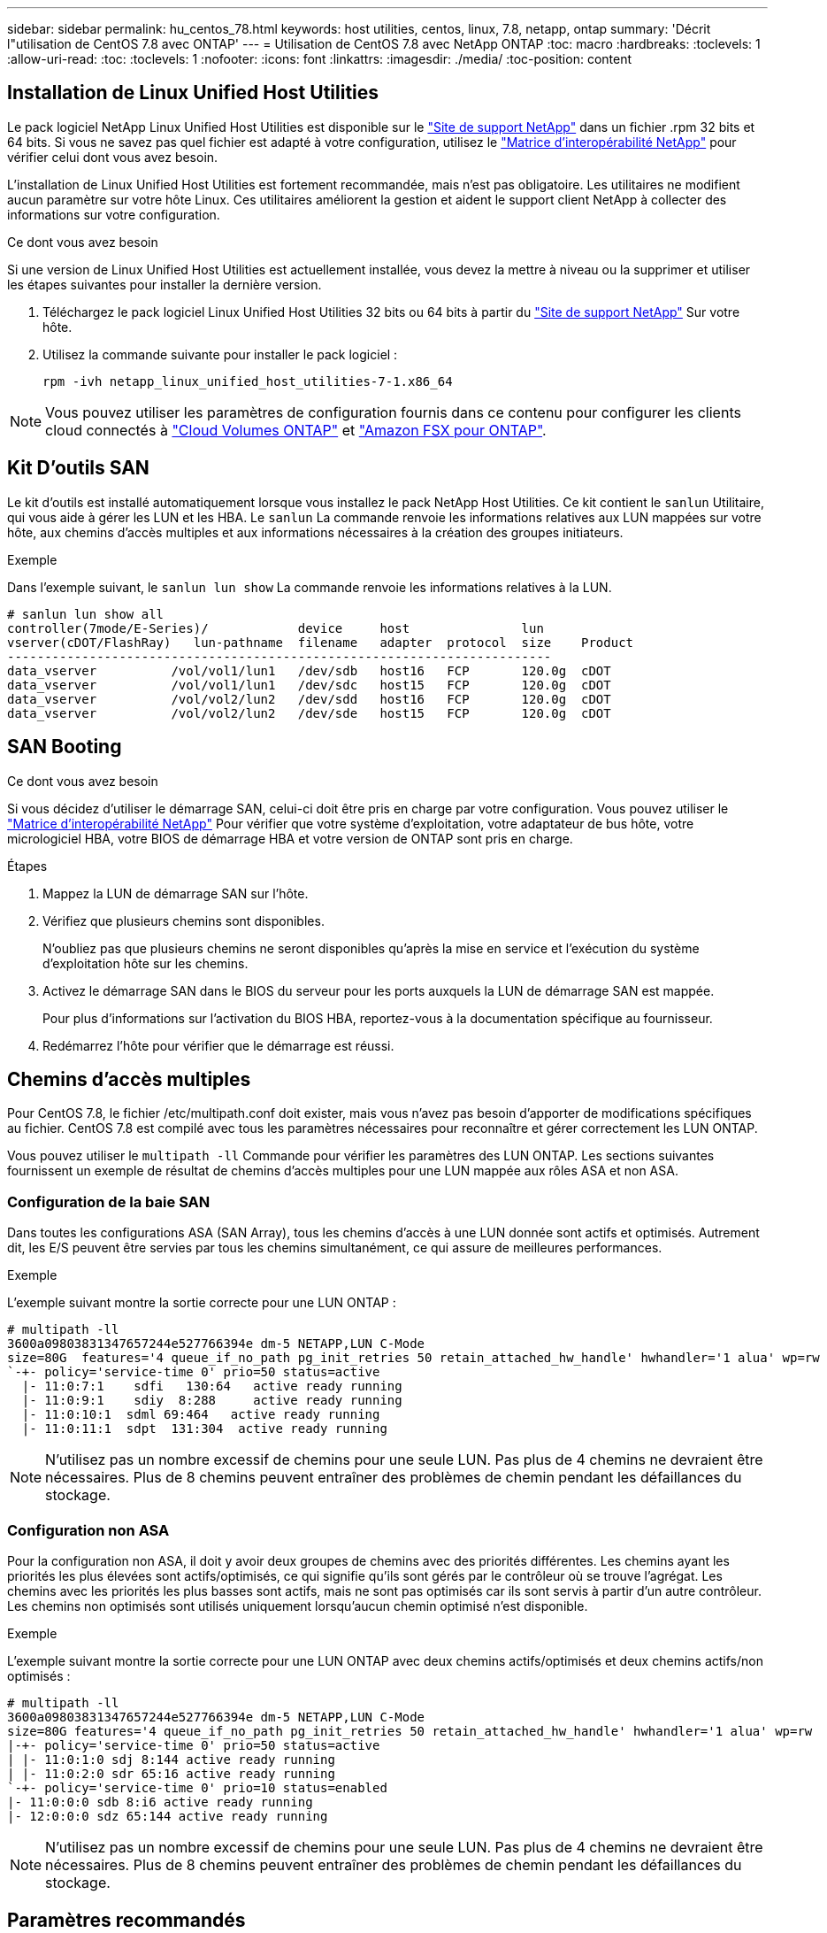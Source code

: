---
sidebar: sidebar 
permalink: hu_centos_78.html 
keywords: host utilities, centos, linux, 7.8, netapp, ontap 
summary: 'Décrit l"utilisation de CentOS 7.8 avec ONTAP' 
---
= Utilisation de CentOS 7.8 avec NetApp ONTAP
:toc: macro
:hardbreaks:
:toclevels: 1
:allow-uri-read: 
:toc: 
:toclevels: 1
:nofooter: 
:icons: font
:linkattrs: 
:imagesdir: ./media/
:toc-position: content




== Installation de Linux Unified Host Utilities

Le pack logiciel NetApp Linux Unified Host Utilities est disponible sur le link:https://mysupport.netapp.com/NOW/cgi-bin/software/?product=Host+Utilities+-+SAN&platform=Linux["Site de support NetApp"^] dans un fichier .rpm 32 bits et 64 bits. Si vous ne savez pas quel fichier est adapté à votre configuration, utilisez le link:https://mysupport.netapp.com/matrix/#welcome["Matrice d'interopérabilité NetApp"^] pour vérifier celui dont vous avez besoin.

L'installation de Linux Unified Host Utilities est fortement recommandée, mais n'est pas obligatoire. Les utilitaires ne modifient aucun paramètre sur votre hôte Linux. Ces utilitaires améliorent la gestion et aident le support client NetApp à collecter des informations sur votre configuration.

.Ce dont vous avez besoin
Si une version de Linux Unified Host Utilities est actuellement installée, vous devez la mettre à niveau ou la supprimer et utiliser les étapes suivantes pour installer la dernière version.

. Téléchargez le pack logiciel Linux Unified Host Utilities 32 bits ou 64 bits à partir du link:https://mysupport.netapp.com/NOW/cgi-bin/software/?product=Host+Utilities+-+SAN&platform=Linux["Site de support NetApp"^] Sur votre hôte.
. Utilisez la commande suivante pour installer le pack logiciel :
+
`rpm -ivh netapp_linux_unified_host_utilities-7-1.x86_64`




NOTE: Vous pouvez utiliser les paramètres de configuration fournis dans ce contenu pour configurer les clients cloud connectés à link:https://docs.netapp.com/us-en/cloud-manager-cloud-volumes-ontap/index.html["Cloud Volumes ONTAP"^] et link:https://docs.netapp.com/us-en/cloud-manager-fsx-ontap/index.html["Amazon FSX pour ONTAP"^].



== Kit D'outils SAN

Le kit d'outils est installé automatiquement lorsque vous installez le pack NetApp Host Utilities. Ce kit contient le `sanlun` Utilitaire, qui vous aide à gérer les LUN et les HBA. Le `sanlun` La commande renvoie les informations relatives aux LUN mappées sur votre hôte, aux chemins d'accès multiples et aux informations nécessaires à la création des groupes initiateurs.

.Exemple
Dans l'exemple suivant, le `sanlun lun show` La commande renvoie les informations relatives à la LUN.

[listing]
----
# sanlun lun show all
controller(7mode/E-Series)/            device     host               lun
vserver(cDOT/FlashRay)   lun-pathname  filename   adapter  protocol  size    Product
-------------------------------------------------------------------------
data_vserver          /vol/vol1/lun1   /dev/sdb   host16   FCP       120.0g  cDOT
data_vserver          /vol/vol1/lun1   /dev/sdc   host15   FCP       120.0g  cDOT
data_vserver          /vol/vol2/lun2   /dev/sdd   host16   FCP       120.0g  cDOT
data_vserver          /vol/vol2/lun2   /dev/sde   host15   FCP       120.0g  cDOT
----


== SAN Booting

.Ce dont vous avez besoin
Si vous décidez d'utiliser le démarrage SAN, celui-ci doit être pris en charge par votre configuration. Vous pouvez utiliser le link:https://mysupport.netapp.com/matrix/imt.jsp?components=95803;&solution=1&isHWU&src=IMT["Matrice d'interopérabilité NetApp"^] Pour vérifier que votre système d'exploitation, votre adaptateur de bus hôte, votre micrologiciel HBA, votre BIOS de démarrage HBA et votre version de ONTAP sont pris en charge.

.Étapes
. Mappez la LUN de démarrage SAN sur l'hôte.
. Vérifiez que plusieurs chemins sont disponibles.
+
N'oubliez pas que plusieurs chemins ne seront disponibles qu'après la mise en service et l'exécution du système d'exploitation hôte sur les chemins.

. Activez le démarrage SAN dans le BIOS du serveur pour les ports auxquels la LUN de démarrage SAN est mappée.
+
Pour plus d'informations sur l'activation du BIOS HBA, reportez-vous à la documentation spécifique au fournisseur.

. Redémarrez l'hôte pour vérifier que le démarrage est réussi.




== Chemins d'accès multiples

Pour CentOS 7.8, le fichier /etc/multipath.conf doit exister, mais vous n'avez pas besoin d'apporter de modifications spécifiques au fichier. CentOS 7.8 est compilé avec tous les paramètres nécessaires pour reconnaître et gérer correctement les LUN ONTAP.

Vous pouvez utiliser le `multipath -ll` Commande pour vérifier les paramètres des LUN ONTAP. Les sections suivantes fournissent un exemple de résultat de chemins d'accès multiples pour une LUN mappée aux rôles ASA et non ASA.



=== Configuration de la baie SAN

Dans toutes les configurations ASA (SAN Array), tous les chemins d'accès à une LUN donnée sont actifs et optimisés. Autrement dit, les E/S peuvent être servies par tous les chemins simultanément, ce qui assure de meilleures performances.

.Exemple
L'exemple suivant montre la sortie correcte pour une LUN ONTAP :

[listing]
----
# multipath -ll
3600a09803831347657244e527766394e dm-5 NETAPP,LUN C-Mode
size=80G  features='4 queue_if_no_path pg_init_retries 50 retain_attached_hw_handle' hwhandler='1 alua' wp=rw
`-+- policy='service-time 0' prio=50 status=active
  |- 11:0:7:1    sdfi   130:64   active ready running
  |- 11:0:9:1    sdiy  8:288     active ready running
  |- 11:0:10:1  sdml 69:464   active ready running
  |- 11:0:11:1  sdpt  131:304  active ready running
----

NOTE: N'utilisez pas un nombre excessif de chemins pour une seule LUN. Pas plus de 4 chemins ne devraient être nécessaires. Plus de 8 chemins peuvent entraîner des problèmes de chemin pendant les défaillances du stockage.



=== Configuration non ASA

Pour la configuration non ASA, il doit y avoir deux groupes de chemins avec des priorités différentes. Les chemins ayant les priorités les plus élevées sont actifs/optimisés, ce qui signifie qu'ils sont gérés par le contrôleur où se trouve l'agrégat. Les chemins avec les priorités les plus basses sont actifs, mais ne sont pas optimisés car ils sont servis à partir d'un autre contrôleur. Les chemins non optimisés sont utilisés uniquement lorsqu'aucun chemin optimisé n'est disponible.

.Exemple
L'exemple suivant montre la sortie correcte pour une LUN ONTAP avec deux chemins actifs/optimisés et deux chemins actifs/non optimisés :

[listing]
----
# multipath -ll
3600a09803831347657244e527766394e dm-5 NETAPP,LUN C-Mode
size=80G features='4 queue_if_no_path pg_init_retries 50 retain_attached_hw_handle' hwhandler='1 alua' wp=rw
|-+- policy='service-time 0' prio=50 status=active
| |- 11:0:1:0 sdj 8:144 active ready running
| |- 11:0:2:0 sdr 65:16 active ready running
`-+- policy='service-time 0' prio=10 status=enabled
|- 11:0:0:0 sdb 8:i6 active ready running
|- 12:0:0:0 sdz 65:144 active ready running
----

NOTE: N'utilisez pas un nombre excessif de chemins pour une seule LUN. Pas plus de 4 chemins ne devraient être nécessaires. Plus de 8 chemins peuvent entraîner des problèmes de chemin pendant les défaillances du stockage.



== Paramètres recommandés

Le système d'exploitation CentOS 7.8 est compilé pour reconnaître les LUN ONTAP et définir automatiquement tous les paramètres de configuration, pour les configurations ASA et non ASA. Le `multipath.conf` le fichier doit exister pour que le démon multivoie démarre, mais vous pouvez créer un fichier vide de zéro octet à l'aide de la commande :
`touch /etc/multipath.conf`

Lors de la première création de ce fichier, vous devrez peut-être activer et démarrer les services multipathing.

[listing]
----
# systemctl enable multipathd
# systemctl start multipathd
----
Il n'est pas nécessaire d'ajouter directement quoi que ce soit `multipath.conf` fichier, sauf si vous disposez de périphériques que vous ne voulez pas être gérés par multipath ou si vous avez des paramètres existants qui remplacent les paramètres par défaut.

Vous pouvez ajouter la syntaxe suivante à la `multipath.conf` fichier pour exclure les périphériques indésirables.

Remplacer l' `<DevId>` Avec la chaîne WWID du périphérique que vous souhaitez exclure. Utilisez la commande suivante pour déterminer l'identifiant WWID :

....
blacklist {
        wwid <DevId>
        devnode "^(ram|raw|loop|fd|md|dm-|sr|scd|st)[0-9]*"
        devnode "^hd[a-z]"
        devnode "^cciss.*"
}
....
.Exemple
Dans cet exemple, `sda` Est le disque SCSI local que nous devons ajouter à la liste noire.

.Étapes
. Exécutez la commande suivante pour déterminer l'identifiant WWID :
+
....
# /lib/udev/scsi_id -gud /dev/sda
360030057024d0730239134810c0cb833
....
. Ajoutez cet identifiant WWID à la strophe de la liste noire dans le `/etc/multipath.conf`:
+
....
blacklist {
     wwid   360030057024d0730239134810c0cb833
     devnode "^(ram|raw|loop|fd|md|dm-|sr|scd|st)[0-9]*"
     devnode "^hd[a-z]"
     devnode "^cciss.*"
}
....


Vous devez toujours vérifier votre `/etc/multipath.conf` fichier pour les paramètres hérités, notamment dans la section par défaut, qui peut remplacer les paramètres par défaut.

Le tableau ci-dessous indique la critique `multipathd` Paramètres des LUN ONTAP et des valeurs requises. Si un hôte est connecté à des LUN d'autres fournisseurs et que l'un de ces paramètres est remplacé, il doit être corrigé par des strophes ultérieurs dans `multipath.conf` Qui s'appliquent spécifiquement aux LUN ONTAP. Si ce n'est pas le cas, les LUN de ONTAP peuvent ne pas fonctionner comme prévu. Ces valeurs par défaut ne doivent être remplacées qu'en consultation avec les fournisseurs de NetApp et/ou du système d'exploitation, et uniquement lorsque l'impact est totalement compris.

[cols="2*"]
|===
| Paramètre | Réglage 


| détecter_prio | oui 


| dev_loss_tmo | « infini » 


| du rétablissement | immédiate 


| fast_io_fail_tmo | 5 


| caractéristiques | "3 queue_if_no_path pg_init_retries 50" 


| flush_on_last_del | « oui » 


| gestionnaire_matériel | « 0 » 


| no_path_réessayer | file d'attente 


| path_checker | « tur » 


| path_groupage_policy | « group_by_prio » 


| sélecteur de chemin | « temps-service 0 » 


| intervalle_interrogation | 5 


| prio | « ONTAP » 


| solution netapp | LUN.* 


| conservez_attaed_hw_handler | oui 


| rr_weight | « uniforme » 


| noms_conviviaux_conviviaux | non 


| fournisseur | NETAPP 
|===
.Exemple
L'exemple suivant montre comment corriger une valeur par défaut remplacée. Dans ce cas, le `multipath.conf` fichier définit les valeurs pour `path_checker` et `no_path_retry` Non compatible avec les LUN ONTAP. S'ils ne peuvent pas être supprimés en raison d'autres baies SAN toujours connectées à l'hôte, ces paramètres peuvent être corrigés spécifiquement pour les LUN ONTAP avec une strophe de périphérique.

[listing]
----
defaults {
   path_checker      readsector0
   no_path_retry      fail
}

devices {
   device {
      vendor         "NETAPP  "
      product         "LUN.*"
      no_path_retry     queue
      path_checker      tur
   }
}
----


=== Paramètres KVM

Vous pouvez également utiliser les paramètres recommandés pour configurer la machine virtuelle basée sur le noyau (KVM). Aucune modification n'est nécessaire pour configurer KVM car le LUN est mappé à l'hyperviseur.



== Problèmes connus et limites

[cols="4*"]
|===
| ID de bug NetApp | Titre | Description | ID Bugzilla 


| 1440718 | Si vous annulez le mappage d'une LUN ou si vous la mappez sans effectuer de nouvelle analyse SCSI, elle risque de corrompre les données de l'hôte. | Lorsque vous définissez le paramètre de configuration multivoie 'disable_changed_wwid' sur YES, il désactive l'accès au périphérique chemin d'accès en cas de modification de l'identifiant WWID. Les chemins d'accès multiples désactivent l'accès au périphérique de chemin d'accès jusqu'à ce que le WWID du chemin soit restauré vers le WWID du périphérique multichemin. Pour en savoir plus, voir link:https://kb.netapp.com/Advice_and_Troubleshooting/Flash_Storage/AFF_Series/The_filesystem_corruption_on_iSCSI_LUN_on_the_Oracle_Linux_7["Base de connaissances NetApp : corruption du système de fichiers sur le LUN iSCSI sur Oracle Linux 7"^]. | S/O 
|===


== Notes de version



=== Mise en miroir ASM

La mise en miroir ASM peut nécessiter des modifications des paramètres de chemins d'accès multiples Linux pour permettre à ASM de reconnaître un problème et de basculer vers un autre groupe de défaillances. La plupart des configurations ASM sur ONTAP reposent sur une redondance externe. La protection des données est assurée par la baie externe et ASM ne met pas en miroir les données. Certains sites utilisent ASM avec redondance normale pour fournir une mise en miroir bidirectionnelle, généralement entre différents sites. Voir link:https://www.netapp.com/us/media/tr-3633.pdf["Les bases de données Oracle sur ONTAP"^] pour plus d'informations.
